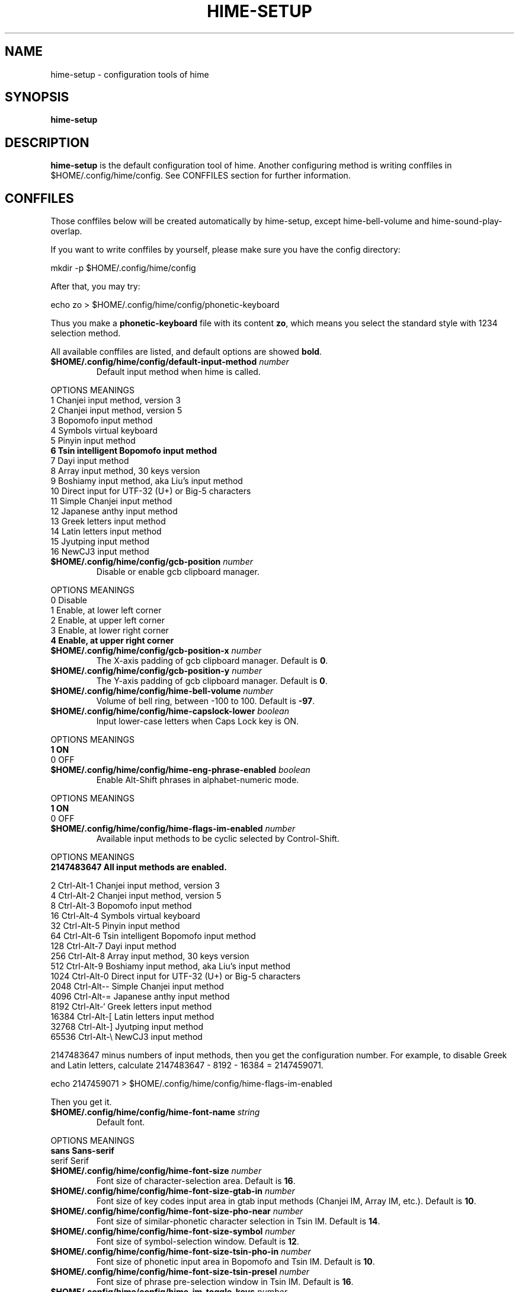.TH HIME-SETUP 1 "2 FEB 2009" "HIME 0.8" "hime input method platform"
.SH NAME
hime-setup \- configuration tools of hime
.SH SYNOPSIS
.B hime-setup
.SH DESCRIPTION
.B hime-setup
is the default configuration tool of hime. Another configuring method is writing conffiles in $HOME/.config/hime/config. See CONFFILES section for further information.
.SH CONFFILES
Those conffiles below will be created automatically by hime-setup, except hime-bell-volume and hime-sound-play-overlap.
.PP
If you want to write conffiles by yourself, please make sure you have the config directory:
.PP
        mkdir \-p $HOME/.config/hime/config
.PP
After that, you may try:
.PP
        echo zo > $HOME/.config/hime/config/phonetic-keyboard
.PP
Thus you make a \fBphonetic-keyboard\fP file with its content \fBzo\fP, which means you select the standard style with 1234 selection method.
.PP
All available conffiles are listed, and default options are showed \fBbold\fP.
.IP "\fB$HOME/.config/hime/config/default-input-method\fP \fInumber\fP"
Default input method when hime is called.
.PP
OPTIONS     MEANINGS
.br
1           Chanjei input method, version 3
.br
2           Chanjei input method, version 5
.br
3           Bopomofo input method
.br
4           Symbols virtual keyboard
.br
5           Pinyin input method
.br
\fB6           Tsin intelligent Bopomofo input method\fP
.br
7           Dayi input method
.br
8           Array input method, 30 keys version
.br
9           Boshiamy input method, aka Liu's input method
.br
10          Direct input for UTF-32 (U+) or Big-5 characters
.br
11          Simple Chanjei input method
.br
12          Japanese anthy input method
.br
13          Greek letters input method
.br
14          Latin letters input method
.br
15          Jyutping input method
.br
16          NewCJ3 input method
.IP "\fB$HOME/.config/hime/config/gcb-position\fP \fInumber\fP"
Disable or enable gcb clipboard manager.
.PP
OPTIONS     MEANINGS
.br
0           Disable
.br
1           Enable, at lower left corner
.br
2           Enable, at upper left corner
.br
3           Enable, at lower right corner
.br
\fB4           Enable, at upper right corner\fP
.IP "\fB$HOME/.config/hime/config/gcb-position-x\fP \fInumber\fP"
The X-axis padding of gcb clipboard manager. Default is \fB0\fP.
.IP "\fB$HOME/.config/hime/config/gcb-position-y\fP \fInumber\fP"
The Y-axis padding of gcb clipboard manager. Default is \fB0\fP.
.IP "\fB$HOME/.config/hime/config/hime-bell-volume\fP \fInumber\fP"
Volume of bell ring, between \-100 to 100. Default is \fB-97\fP.
.IP "\fB$HOME/.config/hime/config/hime-capslock-lower\fP \fIboolean\fP"
Input lower-case letters when Caps Lock key is ON.
.PP
OPTIONS     MEANINGS
.br
\fB1           ON\fP
.br
0           OFF
.IP "\fB$HOME/.config/hime/config/hime-eng-phrase-enabled\fP \fIboolean\fP"
Enable Alt-Shift phrases in alphabet-numeric mode.
.PP
OPTIONS     MEANINGS
.br
\fB1           ON\fP
.br
0           OFF
.IP "\fB$HOME/.config/hime/config/hime-flags-im-enabled\fP \fInumber\fP"
Available input methods to be cyclic selected by Control-Shift.
.PP
OPTIONS     MEANINGS
.br
\fB2147483647  All input methods are enabled.\fP
.br
.PP
         2  Ctrl\-Alt\-1 Chanjei input method, version 3
.br
         4  Ctrl\-Alt\-2 Chanjei input method, version 5
.br
         8  Ctrl\-Alt\-3 Bopomofo input method
.br
        16  Ctrl\-Alt\-4 Symbols virtual keyboard
.br
        32  Ctrl\-Alt\-5 Pinyin input method
.br
        64  Ctrl\-Alt\-6 Tsin intelligent Bopomofo input method
.br
       128  Ctrl\-Alt\-7 Dayi input method
.br
       256  Ctrl\-Alt\-8 Array input method, 30 keys version
.br
       512  Ctrl\-Alt\-9 Boshiamy input method, aka Liu's input method
.br
      1024  Ctrl\-Alt\-0 Direct input for UTF-32 (U+) or Big-5 characters
.br
      2048  Ctrl\-Alt\-\- Simple Chanjei input method
.br
      4096  Ctrl\-Alt\-= Japanese anthy input method
.br
      8192  Ctrl\-Alt\-` Greek letters input method
.br
     16384  Ctrl\-Alt\-[ Latin letters input method
.br
     32768  Ctrl\-Alt\-\] Jyutping input method
.br
     65536  Ctrl\-Alt\-\\ NewCJ3 input method
.PP
2147483647 minus numbers of input methods, then you get the configuration number. For example, to disable Greek and Latin letters, calculate 2147483647 - 8192 - 16384 = 2147459071.
.PP
        echo 2147459071 > $HOME/.config/hime/config/hime-flags-im-enabled
.PP
Then you get it.
.IP "\fB$HOME/.config/hime/config/hime-font-name\fP \fIstring\fP"
Default font.
.PP
OPTIONS     MEANINGS
.br
\fBsans        Sans-serif\fP
.br
serif       Serif
.IP "\fB$HOME/.config/hime/config/hime-font-size\fP \fInumber\fP"
Font size of character-selection area. Default is \fB16\fP.
.IP "\fB$HOME/.config/hime/config/hime-font-size-gtab-in\fP \fInumber\fP"
Font size of key codes input area in gtab input methods (Chanjei IM, Array IM, etc.). Default is \fB10\fP.
.IP "\fB$HOME/.config/hime/config/hime-font-size-pho-near\fP \fInumber\fP"
Font size of similar-phonetic character selection in Tsin IM. Default is \fB14\fP.
.IP "\fB$HOME/.config/hime/config/hime-font-size-symbol\fP \fInumber\fP"
Font size of symbol-selection window. Default is \fB12\fP.
.IP "\fB$HOME/.config/hime/config/hime-font-size-tsin-pho-in\fP \fInumber\fP"
Font size of phonetic input area in Bopomofo and Tsin IM. Default is \fB10\fP.
.IP "\fB$HOME/.config/hime/config/hime-font-size-tsin-presel\fP \fInumber\fP"
Font size of phrase pre-selection window in Tsin IM. Default is \fB16\fP.
.IP "\fB$HOME/.config/hime/config/hime-im-toggle-keys\fP \fInumber\fP"
Toggle Key for IM window ON/OFF.
.PP
OPTIONS     MEANINGS
.br
\fB0           Control-Space\fP
.br
1           Shift-Space
.br
2           Alt-Space
.br
3           Windows-Space
.IP "\fB$HOME/.config/hime/config/hime-init-im-enabled\fP \fIboolean\fP"
Enable input method mode without pressing toggle keys. This option is not available in XIM mode.
.PP
OPTIONS     MEANINGS
.br
1           ON
.br
\fB0           OFF\fP
.IP "\fB$HOME/.config/hime/config/hime-inner-frame\fP \fIboolean\fP"
Show frame border in hime window.
.PP
OPTIONS     MEANINGS
.br
1           ON
.br
\fB0           OFF\fP
.IP "\fB$HOME/.config/hime/config/hime-input-style\fP \fInumber\fP"
Window style of hime.
.PP
OPTIONS     MEANINGS
.br
\fB1           OverTheSpot (Follow the cursor)\fP
.br
2           Root (Fixed index window)
.IP "\fB$HOME/.config/hime/config/hime-pop-up-win\fP \fIboolean\fP"
Dynamic pop up window.
.PP
OPTIONS     MEANINGS
.br
\fB1           ON\fP
.br
0           OFF
.IP "\fB$HOME/.config/hime/config/hime-remote-client\fP \fIboolean\fP"
Use hime in remote applications.
.PP
OPTIONS     MEANINGS
.br
1           ON
.br
\fB0           OFF\fP
.IP "\fB$HOME/.config/hime/config/hime-root-x\fP \fInumber\fP"
Window position in X-axis when window style is Root (Fixed index window). Default is \fB1600\fP.
.IP "\fB$HOME/.config/hime/config/hime-root-y\fP \fInumber\fP"
Window position in Y-axis when window style is Root (Fixed index window). Default is \fB1200\fP.
.IP "\fB$HOME/.config/hime/config/hime-sel-key-color\fP \fIhex\fP"
Color of selection Key.
.PP
OPTIONS     MEANINGS
.br
#FF0000     Red
.br
#00FF00     Green
.br
\fB#0000FF     Blue\fP
.br
#FFFF00     Yellow
.br
#FF00FF     Magenta
.br
#00FFFF     Cyan
.IP "\fB$HOME/.config/hime/config/hime-shift-space-eng-full\fP \fIboolean\fP"
Toggle to double-wide English character mode with Shift-Space.
.PP
OPTIONS     MEANINGS
.br
\fB1           ON\fP
.br
0           OFF
.IP "\fB$HOME/.config/hime/config/hime-sound-play-overlap\fP \fIboolean\fP"
Play all sound when text-to-speech is enabled.
.PP
OPTIONS     MEANINGS
.br
1           ON
.br
\fB0           OFF\fP
.IP "\fB$HOME/.config/hime/config/hime-status-tray\fP \fIboolean\fP"
Show hime status in system tray.
.PP
OPTIONS     MEANINGS
.br
\fB1           ON\fP
.br
0           OFF
.IP "\fB$HOME/.config/hime/config/hime-win-color-bg\fP \fIhex\fP"
Background color of hime window. Default is \fB#005BFF\fP.
.IP "\fB$HOME/.config/hime/config/hime-win-color-fg\fP \fIhex\fP"
Foreground color of hime window.
.PP
OPTIONS     MEANINGS
.br
#FF0000     Red
.br
#00FF00     Green
.br
#0000FF     Blue
.br
#FFFF00     Yellow
.br
#FF00FF     Magenta
.br
\fB#FFFFFF     White\fP
.IP "\fB$HOME/.config/hime/config/hime-win-color-use\fP \fIboolean\fP"
Customized colors in hime window.
.PP
OPTIONS     MEANINGS
.br
1           ON
.br
\fB0           OFF\fP
.IP "\fB$HOME/.config/hime/config/hime-win-sym-click-close\fP \fIboolean\fP"
Close symbol-selection window after choosing a symbol.
.PP
OPTIONS     MEANINGS
.br
\fB1           ON\fP
.br
0           OFF
.IP "\fB$HOME/.config/hime/config/gtab-auto-select-by_phrase\fP \fIboolean\fP"
Auto-select according to Tsin phrase database in gtab input methods.
.PP
OPTIONS     MEANINGS
.br
1           ON
.br
\fB0           OFF\fP
.IP "\fB$HOME/.config/hime/config/gtab-disp-im-name\fP \fIboolean\fP"
Display input method name in gtab input methods.
.PP
OPTIONS     MEANINGS
.br
\fB1           ON\fP
.br
0           OFF
.IP "\fB$HOME/.config/hime/config/gtab-disp-key-codes\fP \fIboolean\fP"
Show all possible key codes of character in gtab input methods.
.PP
OPTIONS     MEANINGS
.br
\fB1           ON\fP
.br
0           OFF
.IP "\fB$HOME/.config/hime/config/gtab-disp-partial-match\fP \fIboolean\fP"
Display partial matched characters in gtab input methods.
.PP
OPTIONS     MEANINGS
.br
\fB1           ON\fP
.br
0           OFF
.IP "\fB$HOME/.config/hime/config/gtab-dup-select-bell\fP \fIboolean\fP"
Bell ring when multiple selections are available in gtab input methods.
.PP
OPTIONS     MEANINGS
.br
1           ON
.br
\fB0           OFF\fP
.IP "\fB$HOME/.config/hime/config/gtab-hide-row2\fP \fIboolean\fP"
Hide second row of window in gtab input methods.
.PP
OPTIONS     MEANINGS
.br
1           ON
.br
\fB0           OFF\fP
.IP "\fB$HOME/.config/hime/config/gtab-in-row1\fP \fIboolean\fP"
Show key codes in first row of window in gtab input methods.
.PP
OPTIONS     MEANINGS
.br
1           ON
.br
\fB0           OFF\fP
.IP "\fB$HOME/.config/hime/config/gtab-invalid-key-in\fP \fIboolean\fP"
Clear key codes input area when invalid key and Space key are pressed.
.PP
OPTIONS     MEANINGS
.br
\fB1           ON\fP
.br
0           OFF
.IP "\fB$HOME/.config/hime/config/gtab-pre-select\fP \fIboolean\fP"
Show candidate characters before pressing endkey (Space key). For gtab input methods.
.PP
OPTIONS     MEANINGS
.br
\fB1           ON\fP
.br
0           OFF
.IP "\fB$HOME/.config/hime/config/gtab-press-full-auto-send\fP \fIboolean\fP"
Auto-send character when key codes input area is filled in gtab input methods.
.PP
OPTIONS     MEANINGS
.br
\fB1           ON\fP
.br
0           OFF
.IP "\fB$HOME/.config/hime/config/gtab-que-wild-card\fP \fIboolean\fP"
Use ? as wildcard.
.PP
OPTIONS     MEANINGS
.br
1           ON
.br
\fB0           OFF\fP
.IP "\fB$HOME/.config/hime/config/gtab-shift-phrase-key\fP \fIboolean\fP"
Use single Shift key to input Alt-Shift phrases in gtab input methods.
.PP
OPTIONS     MEANINGS
.br
1           ON
.br
\fB0           OFF\fP
.IP "\fB$HOME/.config/hime/config/gtab-space-auto-first\fP \fInumber\fP"
Function of Space Key in gtab input methods.
.PP
OPTIONS     MEANINGS
.br
\fB0           Auto-selected by definition in .gtab file.\fP
.br
1           Send first character in Boshiamy input method.
.br
2           Send first character in character-selection area.
.br
4           Does not send first character. (For Array input method.)
.IP "\fB$HOME/.config/hime/config/gtab-unique-auto-send\fP \fIboolean\fP"
Auto send characters when there is only one choice in gtab input methods.
.PP
OPTIONS     MEANINGS
.br
1           ON
.br
\fB0           OFF\fP
.IP "\fB$HOME/.config/hime/config/gtab-vertical-select\fP \fIboolean\fP"
Vertical selection window in gtab input methods.
.PP
OPTIONS     MEANINGS
.br
1           ON
.br
\fB0           OFF\fP
.IP "\fB$HOME/.config/hime/config/left-right-button-tips\fP \fIboolean\fP"
Show button tips when mouse cursor stays on hime window. Default is ON, but it will be turned OFF after \fBhime-setup\fP is executed.
.PP
OPTIONS     MEANINGS
.br
\fB1           ON\fP
.br
0           OFF
.IP "\fB$HOME/.config/hime/config/pho-hide-row2\fP \fIboolean\fP"
Hide second row of window in Bopomofo and Tsin IM.
.PP
OPTIONS     MEANINGS
.br
1           ON
.br
\fB0           OFF\fP
.IP "\fB$HOME/.config/hime/config/pho-in-row1\fP \fIboolean\fP"
Show key codes in first row of window in Bopomofo IM.
.PP
OPTIONS     MEANINGS
.br
\fB1           ON\fP
.br
0           OFF
.IP "\fB$HOME/.config/hime/config/phonetic-char-dynamic-sequence\fP \fIboolean\fP"
Dynamic character sequence adjustment in Bopomofo and Tsin IM.
.PP
OPTIONS     MEANINGS
.br
\fB1           ON\fP
.br
0           OFF
.IP "\fB$HOME/.config/hime/config/phonetic-huge-tab\fP \fIboolean\fP"
Input all Traditional Chinese, Simplified Chinese, and Japanese characters provided by pho-huge.tab in Bopomofo and Tsin IM.
.PP
OPTIONS     MEANINGS
.br
1           ON
.br
\fB0           OFF\fP
.IP "\fB$HOME/.config/hime/config/phonetic-keyboard\fP \fIstring\fP"
Key codes arrangement style in Bopomofo, Tsin, and Japanese anthy IM.
.PP
OPTIONS     MEANINGS
.br
zo          Standard style with 1234 selection method
.br
\fBzo-asdf     Standard style with asdf selection method\fP
.br
et          Eten style with 1234 selection method
.br
et-asdf     Eten style with asdf selection method
.br
et26        Eten 26 keys style with 1234 selection method
.br
et26-asdf   Eten 26 keys style with asdf selection method
.br
hsu         Mr. Hsu's style (Kuo-Yin IM, Natural Bopomofo IM)
.br
pinyin      Phonetic Pinyin style with 1234 selection method
.br
pinyin-asdf Phonetic Pinyin style with asdf selection method
.br
dvorak      Dvorak style
.br
ibm         IBM style
.br
mitac       Mitac style
.IP "\fB$HOME/.config/hime/config/phonetic-speak\fP \fIboolean\fP"
Enable text-to-speech. You have to install speech data for this feature.
.PP
OPTIONS     MEANINGS
.br
1           ON
.br
\fB0           OFF\fP
.IP "\fB$HOME/.config/hime/config/phonetic-speak-sel\fP \fIstring\fP"
Speech data filename for text-to-speech.
.IP "\fB$HOME/.config/hime/config/tsin-buffer-editing-mode\fP \fIboolean\fP"
VI-like editing mode in Tsin IM.
.PP
OPTIONS     MEANINGS
.br
1           ON
.br
\fB0           OFF\fP
.IP "\fB$HOME/.config/hime/config/tsin-buffer-size\fP \fInumber\fP"
Size of buffer (editing area) in Tsin IM. Default is \fB40\fP.
.IP "\fB$HOME/.config/hime/config/tsin-chinese-english-toggle_key\fP \fInumber\fP"
Toggle key for Chinese/English mode in Tsin IM.
.PP
OPTIONS     MEANINGS
.br
\fB1           Caps Lock key\fP
.br
2           Tab key
.br
4           Shift key (Not available in XIM mode).
.br
8           Left Shift key (Not available in XIM mode).
.br
16          Right Shift key (Not available in XIM mode).
.IP "\fB$HOME/.config/hime/config/tsin-cursor-color\fP \fIhex\fP"
Color of cursor in Tsin IM.
.PP
OPTIONS     MEANINGS
.br
#FF0000     Red
.br
#00FF00     Green
.br
\fB#0000FF     Blue\fP
.br
#FFFF00     Yellow
.br
#FF00FF     Magenta
.br
#00FFFF     Cyan
.IP "\fB$HOME/.config/hime/config/tsin-phrase-line-color\fP \fIhex\fP"
Color of phrase-underline in Tsin IM. Default is \fB#0000FF\fP.
.IP "\fB$HOME/.config/hime/config/tsin-phrase-pre-select\fP \fIboolean\fP"
Show phrase pre-selection window in Tsin IM.
.PP
OPTIONS     MEANINGS
.br
\fB1           ON\fP
.br
0           OFF
.IP "\fB$HOME/.config/hime/config/tsin-space-opt\fP \fInumber\fP"
Function of Space key in Tsin IM.
.PP
OPTIONS     MEANINGS
.br
\fB1           Select other same phonetic characters.\fP
.br
2           Send space to buffer of Tsin IM.
.IP "\fB$HOME/.config/hime/config/tsin-tab-phrase-end\fP \fIboolean\fP"
Use Escape key or Tab key to stop phrase-auto-selection in Tsin IM.
.PP
OPTIONS     MEANINGS
.br
1           ON
.br
\fB0           OFF\fP
.IP "\fB$HOME/.config/hime/config/tsin-tail-select-key\fP \fIboolean\fP"
Show selection keys follows choices in Tsin IM.
.PP
OPTIONS     MEANINGS
.br
1           ON
.br
\fB0           OFF\fP
.IP "\fB$HOME/.config/hime/config/tsin-tone-char-input\fP \fIboolean\fP"
Input tone sympols of Bopomofo in Tsin IM.
.PP
OPTIONS     MEANINGS
.br
1           ON
.br
\fB0           OFF\fP
.SH SEE ALSO
.BR hime (1)
